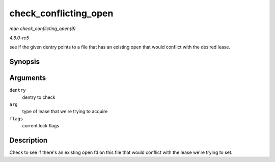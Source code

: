 .. -*- coding: utf-8; mode: rst -*-

.. _API-check-conflicting-open:

======================
check_conflicting_open
======================

*man check_conflicting_open(9)*

*4.6.0-rc5*

see if the given dentry points to a file that has an existing open that
would conflict with the desired lease.


Synopsis
========

.. c:function:: int check_conflicting_open( const struct dentry * dentry, const long arg, int flags )

Arguments
=========

``dentry``
    dentry to check

``arg``
    type of lease that we're trying to acquire

``flags``
    current lock flags


Description
===========

Check to see if there's an existing open fd on this file that would
conflict with the lease we're trying to set.


.. ------------------------------------------------------------------------------
.. This file was automatically converted from DocBook-XML with the dbxml
.. library (https://github.com/return42/sphkerneldoc). The origin XML comes
.. from the linux kernel, refer to:
..
.. * https://github.com/torvalds/linux/tree/master/Documentation/DocBook
.. ------------------------------------------------------------------------------
